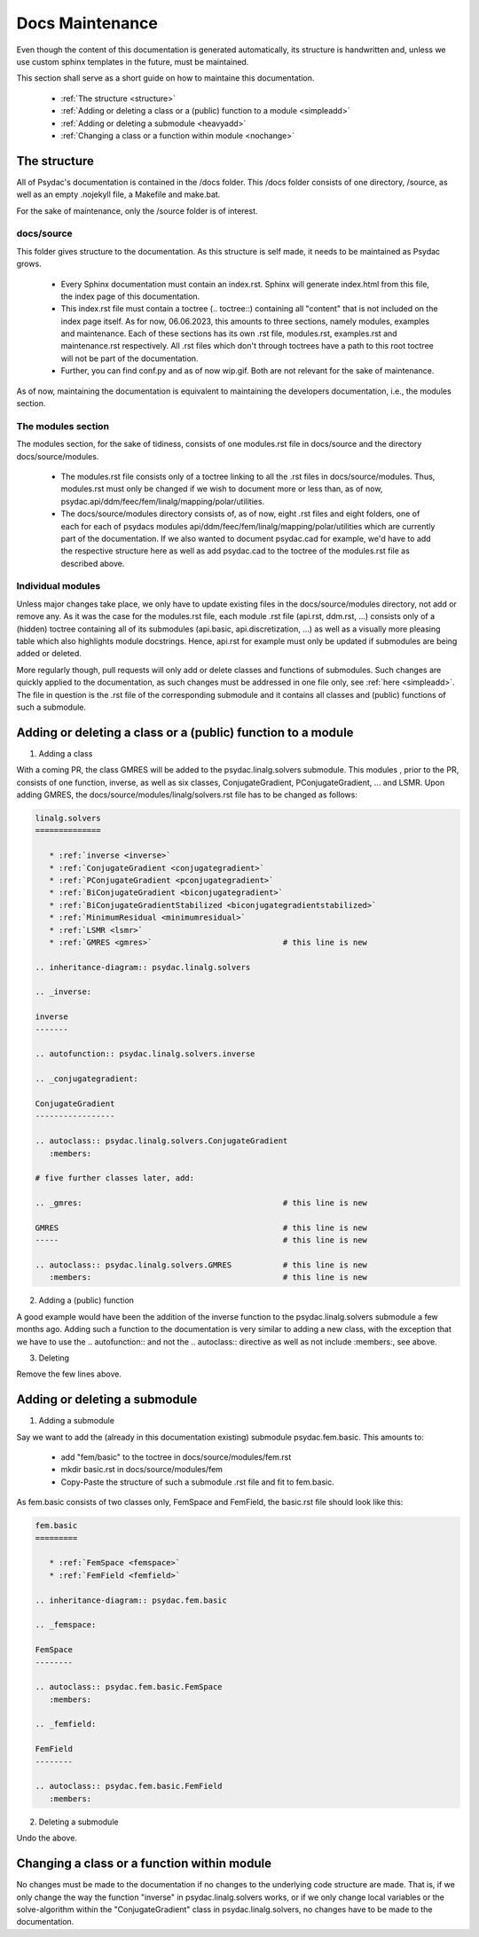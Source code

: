 Docs Maintenance
================

Even though the content of this documentation is generated automatically, its structure is handwritten and, unless we use custom sphinx templates in the future, must be maintained.

This section shall serve as a short guide on how to maintaine this documentation.

   * :ref:`The structure <structure>`
   * :ref:`Adding or deleting a class or a (public) function to a module <simpleadd>`
   * :ref:`Adding or deleting a submodule <heavyadd>`
   * :ref:`Changing a class or a function within module <nochange>`
   
.. _structure:

The structure
-------------

All of Psydac's documentation is contained in the /docs folder.
This /docs folder consists of one directory, /source, as well as an empty .nojekyll file, a Makefile and make.bat.

For the sake of maintenance, only the /source folder is of interest.

docs/source
###########

This folder gives structure to the documentation. As this structure is self made, it needs to be maintained as Psydac grows.

   * Every Sphinx documentation must contain an index.rst. Sphinx will generate index.html from this file, the index page of this documentation.
   * This index.rst file must contain a toctree (.. toctree::) containing all "content" that is not included on the index page itself. As for now, 06.06.2023, this amounts to three sections, namely modules, examples and maintenance. Each of these sections has its own .rst file, modules.rst, examples.rst and maintenance.rst respectively. All .rst files which don't through toctrees have a path to this root toctree will not be part of the documentation.
   * Further, you can find conf.py and as of now wip.gif. Both are not relevant for the sake of maintenance.
   
As of now, maintaining the documentation is equivalent to maintaining the developers documentation, i.e., the modules section.

The modules section
###################

The modules section, for the sake of tidiness, consists of one modules.rst file in docs/source and the directory docs/source/modules. 

   * The modules.rst file consists only of a toctree linking to all the .rst files in docs/source/modules. Thus, modules.rst must only be changed if we wish to document more or less than, as of now, psydac.api/ddm/feec/fem/linalg/mapping/polar/utilities.
   * The docs/source/modules directory consists of, as of now, eight .rst files and eight folders, one of each for each of psydacs modules api/ddm/feec/fem/linalg/mapping/polar/utilities which are currently part of the documentation. If we also wanted to document psydac.cad for example, we'd have to add the respective structure here as well as add psydac.cad to the toctree of the modules.rst file as described above.
   
Individual modules
##################

Unless major changes take place, we only have to update existing files in the docs/source/modules directory, not add or remove any.
As it was the case for the modules.rst file, each module .rst file (api.rst, ddm.rst, ...) consists only of a (hidden) toctree containing all of its submodules (api.basic, api.discretization, ...) as well as a visually more pleasing table which also highlights module docstrings.
Hence, api.rst for example must only be updated if submodules are being added or deleted.

More regularly though, pull requests will only add or delete classes and functions of submodules.
Such changes are quickly applied to the documentation, as such changes must be addressed in one file only, see :ref:`here <simpleadd>`. The file in question is the .rst file of the corresponding submodule and it contains all classes and (public) functions of such a submodule.

.. _simpleadd:

Adding or deleting a class or a (public) function to a module
-------------------------------------------------------------

1) Adding a class

With a coming PR, the class GMRES will be added to the psydac.linalg.solvers submodule.
This modules , prior to the PR, consists of one function, inverse, as well as six classes, ConjugateGradient, PConjugateGradient, ... and LSMR. 
Upon adding GMRES, the docs/source/modules/linalg/solvers.rst file has to be changed as follows:

.. code-block:: rst

   linalg.solvers
   ==============

      * :ref:`inverse <inverse>`
      * :ref:`ConjugateGradient <conjugategradient>`
      * :ref:`PConjugateGradient <pconjugategradient>`
      * :ref:`BiConjugateGradient <biconjugategradient>`  
      * :ref:`BiConjugateGradientStabilized <biconjugategradientstabilized>`
      * :ref:`MinimumResidual <minimumresidual>`
      * :ref:`LSMR <lsmr>`
      * :ref:`GMRES <gmres>` 				# this line is new

   .. inheritance-diagram:: psydac.linalg.solvers

   .. _inverse:

   inverse
   -------

   .. autofunction:: psydac.linalg.solvers.inverse

   .. _conjugategradient:

   ConjugateGradient
   -----------------

   .. autoclass:: psydac.linalg.solvers.ConjugateGradient
      :members:
      
   # five further classes later, add:
   
   .. _gmres:						# this line is new
   
   GMRES						# this line is new
   -----						# this line is new
   
   .. autoclass:: psydac.linalg.solvers.GMRES		# this line is new
      :members:						# this line is new
      
2) Adding a (public) function

A good example would have been the addition of the inverse function to the psydac.linalg.solvers submodule a few months ago. Adding such a function to the documentation is very similar to adding a new class, with the exception that we have to use the .. autofunction:: and not the .. autoclass:: directive as well as not include :members:, see above.

3) Deleting

Remove the few lines above.

.. _heavyadd:

Adding or deleting a submodule
------------------------------

1) Adding a submodule

Say we want to add the (already in this documentation existing) submodule psydac.fem.basic.
This amounts to:

   * add "fem/basic" to the toctree in docs/source/modules/fem.rst
   * mkdir basic.rst in docs/source/modules/fem
   * Copy-Paste the structure of such a submodule .rst file and fit to fem.basic.
   
As fem.basic consists of two classes only, FemSpace and FemField, the basic.rst file should look like this:

.. code-block:: rst

   fem.basic
   =========

      * :ref:`FemSpace <femspace>`
      * :ref:`FemField <femfield>`

   .. inheritance-diagram:: psydac.fem.basic

   .. _femspace:

   FemSpace
   --------

   .. autoclass:: psydac.fem.basic.FemSpace
      :members:

   .. _femfield:

   FemField
   --------

   .. autoclass:: psydac.fem.basic.FemField
      :members:
      
2) Deleting a submodule

Undo the above.

.. _nochange:

Changing a class or a function within module
--------------------------------------------

No changes must be made to the documentation if no changes to the underlying code structure are made. That is, if we only change the way the function "inverse" in psydac.linalg.solvers works, or
if we only change local variables or the solve-algorithm within the "ConjugateGradient" class in psydac.linalg.solvers, no changes have to be made to the documentation.
